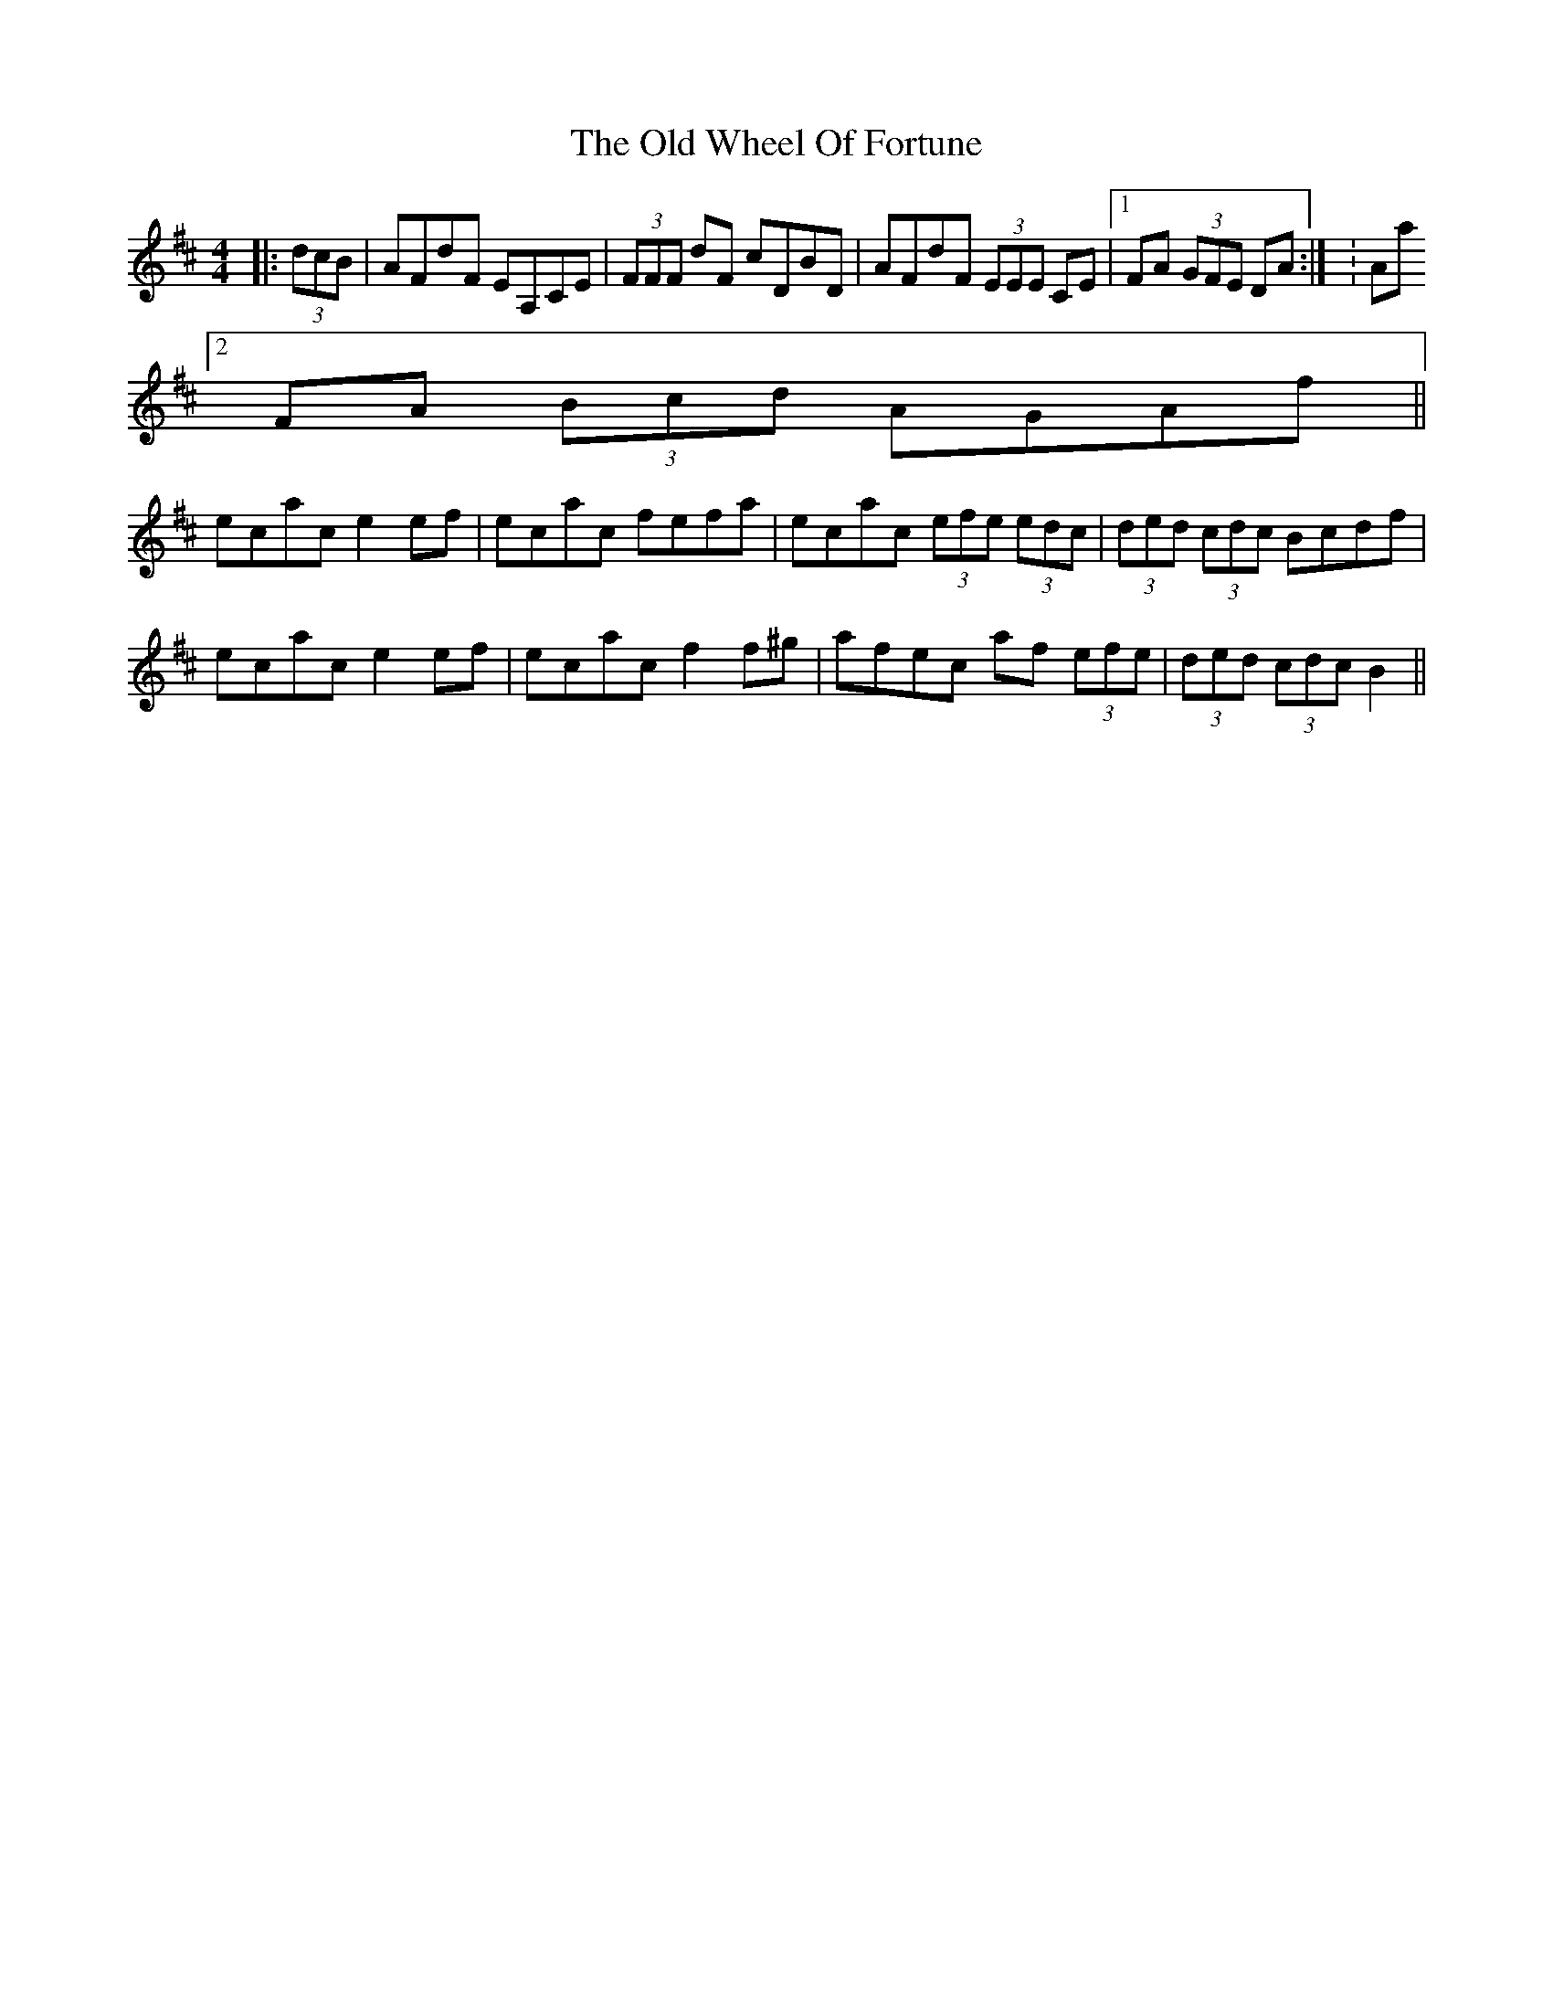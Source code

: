 X: 30458
T: Old Wheel Of Fortune, The
R: strathspey
M: 4/4
K: Dmajor
|:(3dcB|AFdF EA,CE|(3FFF dF cDBD|AFdF (3EEE CE|1 FA (3GFE DA:|K: Amaj
[2 FA (3Bcd AGAf||
ecac e2 ef|ecac fefa|ecac (3efe (3edc|(3ded (3cdc Bcdf|
ecac e2 ef|ecac f2 f^g|afec af (3efe|(3ded (3cdc B2||

